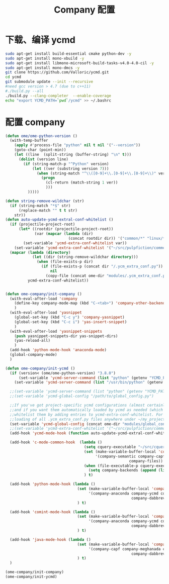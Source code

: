 
#+TITLE: Company 配置

* 下载、编译 ycmd
  #+BEGIN_SRC sh
    sudo apt-get install build-essential cmake python-dev -y
    sudo apt-get install mono-xbuild -y
    sudo apt-get install libmono-microsoft-build-tasks-v4.0-4.0-cil -y
    sudo apt-get install mono-dmcs -y
    git clone https://github.com/Valloric/ycmd.git
    cd ycmd
    git submodule update --init --recursive
    #need gcc version > 4.7 (due to c++11)
    #./build.py --all
    ./build.py --clang-completer  --enable-coverage
    echo "export YCMD_PATH=`pwd`/ycmd" >> ~/.bashrc
  #+END_SRC

* 配置 company
  #+BEGIN_SRC emacs-lisp
    (defun ome/ome-python-version ()
      (with-temp-buffer
        (apply #'process-file "python" nil t nil '("--version"))
        (goto-char (point-min))
        (let ((line  (split-string (buffer-string) "\n" t)))
          (dolist (version line)
            (if (string-match-p "^Python" version)
                (let ((ver (substring version 7)))
                  (when (string-match "^\\([0-9]+\\.[0-9]+\\.[0-9]+\\)" ver)
                    (progn
                      (cl-return (match-string 1 ver))
                      )))
              )))))

    (defun string-remove-wildchar (str)
      (if (string-match "*$" str)
          (replace-match "" t t str)
        str))
    (defun auto-update-ycmd-extral-conf-whitelist ()
      (if (projectile-project-root)
          (let* ((rootdir (projectile-project-root))
                 (var (mapcar (lambda (dir)
                                (concat rootdir dir)) '("common/*" "linux/*"))))
            (set-variable 'ycmd-extra-conf-whitelist var))
        (set-variable 'ycmd-extra-conf-whitelist '("~/src/pulpfiction/common/*" "~/work/linux-src/linux/*")))
      (mapcar (lambda (directory)
                (let ((dir (string-remove-wildchar directory)))
                  (when (file-exists-p dir)
                    (if (file-exists-p (concat dir "/.ycm_extra_conf.py"))
                        nil
                      (copy-file (concat ome-dir "modules/.ycm_extra_conf.py") (concat dir "/.ycm_extra_conf.py"))))))
              ycmd-extra-conf-whitelist))


    (defun ome-company/init-company ()
      (with-eval-after-load 'company
        (define-key company-mode-map (kbd "C-<tab>") 'company-other-backend)
        )
      (with-eval-after-load 'yasnippet
        (global-set-key (kbd "C-c y") 'company-yasnippet)
        (global-set-key (kbd "C-c i") 'yas-insert-snippet)
        )
      (with-eval-after-load 'yasnippet-snippets
        (push yasnippet-snippets-dir yas-snippet-dirs)
        (yas-reload-all)
        )
      (add-hook 'python-mode-hook 'anaconda-mode)
      (global-company-mode)
      )

    (defun ome-company/init-ycmd ()
      (if (version< (ome/ome-python-version) "3.8.0")
          (set-variable 'ycmd-server-command (list "python" (getenv "YCMD_PATH")))
        (set-variable 'ycmd-server-command (list "/usr/bin/python" (getenv "YCMD_PATH"))))

      ;;(set-variable 'ycmd-server-command (list "python" (getenv "YCMD_PATH")))
      ;;(set-variable 'ycmd-global-config "/path/to/global_config.py")

      ;;If you've got project-specific ycmd configurations (almost certainly called .ycm_extra_conf.py),
      ;;and if you want them automatically loaded by ycmd as needed (which you probably do), then you can
      ;;whitelist them by adding entries to ycmd-extra-conf-whitelist. For example, this will allow automatic
      ;;loading of all .ycm_extra_conf.py files anywhere under ~/my_projects
      (set-variable 'ycmd-global-config (concat ome-dir "modules/global_conf.py"))
      ;;(set-variable 'ycmd-extra-conf-whitelist '("~/src/pulpfiction/common/*" "~/work/linux-src/linux/*"))
      (add-hook 'ycmd-mode-hook (function auto-update-ycmd-extral-conf-whitelist))

      (add-hook 'c-mode-common-hook  (lambda ()
                                       (setq cquery-executable "~/src/cquery/build/release/bin/cquery")
                                       (set (make-variable-buffer-local 'company-backends)
                                            '(company-semantic company-capf company-ycmd company-dabbrev-code
                                                           company-files))
                                       (when (file-executable-p cquery-executable)
                                         (setq company-backends (append (list 'company-lsp) company-backends)))
                                       ) t)

      (add-hook 'python-mode-hook (lambda ()
                                    (set (make-variable-buffer-local 'company-backends)
                                         '(company-anaconda company-ycmd company-capf
                                                            company-dabbrev-code company-files))
                                    ) t)

      (add-hook 'comint-mode-hook (lambda ()
                                    (set (make-variable-buffer-local 'company-backends)
                                         '(company-anaconda company-ycmd company-capf
                                                            company-dabbrev-code company-files))
                                    ) t)

      (add-hook 'java-mode-hook (lambda ()
                                    (set (make-variable-buffer-local 'company-backends)
                                         '(company-capf company-meghanada company-ycmd
                                                            company-dabbrev-code company-files))
                                    ) t)
      )

    (ome-company/init-company)
    (ome-company/init-ycmd)
  #+END_SRC
